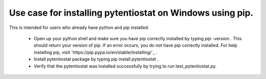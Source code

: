 **********************************************************
Use case for installing pytentiostat on Windows using pip.
**********************************************************

This is intended for users who already have python and pip installed. 

	* Open up your python shell and make sure you have pip correctly installed by typing *pip -version* .
	  This should return your version of pip. If an error occurs, you do not have pip correctly installed. 
	  For help installing pip, visit `https://pip.pypa.io/en/stable/installing/`_ .

	* Install pytentiostat package by typing pip install *pytentiostat* . 

	* Verify that the pytentiostat was installed successfully by trying to run test_pytentiostat.py.
